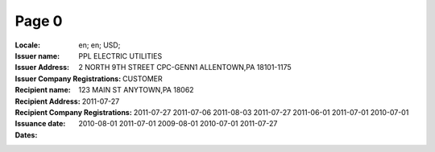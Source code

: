Page 0
------
:Locale: en; en; USD;
:Issuer name: PPL ELECTRIC UTILITIES
:Issuer Address: 2 NORTH 9TH STREET CPC-GENN1 ALLENTOWN,PA 18101-1175
:Issuer Company Registrations:
:Recipient name: CUSTOMER
:Recipient Address: 123 MAIN ST ANYTOWN,PA 18062
:Recipient Company Registrations:
:Issuance date: 2011-07-27
:Dates: 2011-07-27
        2011-07-06
        2011-08-03
        2011-07-27
        2011-06-01
        2011-07-01
        2010-07-01
        2010-08-01
        2011-07-01
        2009-08-01
        2010-07-01
        2011-07-27
